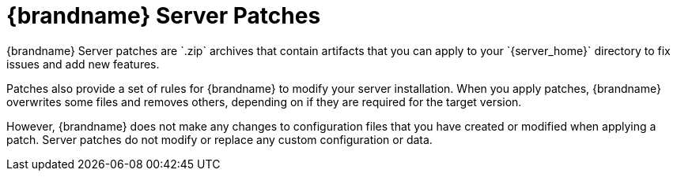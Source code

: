 [id='patches-{context}']
= {brandname} Server Patches
{brandname} Server patches are `.zip` archives that contain artifacts that you can apply to your `{server_home}` directory to fix issues and add new features.

Patches also provide a set of rules for {brandname} to modify your server installation.
When you apply patches, {brandname} overwrites some files and removes others, depending on if they are required for the target version.

However, {brandname} does not make any changes to configuration files that you have created or modified when applying a patch.
Server patches do not modify or replace any custom configuration or data.

ifdef::downstream[]
The {brandname} command line interface (CLI) includes a [command]`patch create` command that lets you create custom patches.
However this command is intended for use only for Infinispan Server, or community, deployments.

[IMPORTANT]
====
{RedHat} supports patched deployments only with patches that you
download from the {portal}.
{RedHat} does not support server patches that you create yourself.
====
endif::downstream[]

